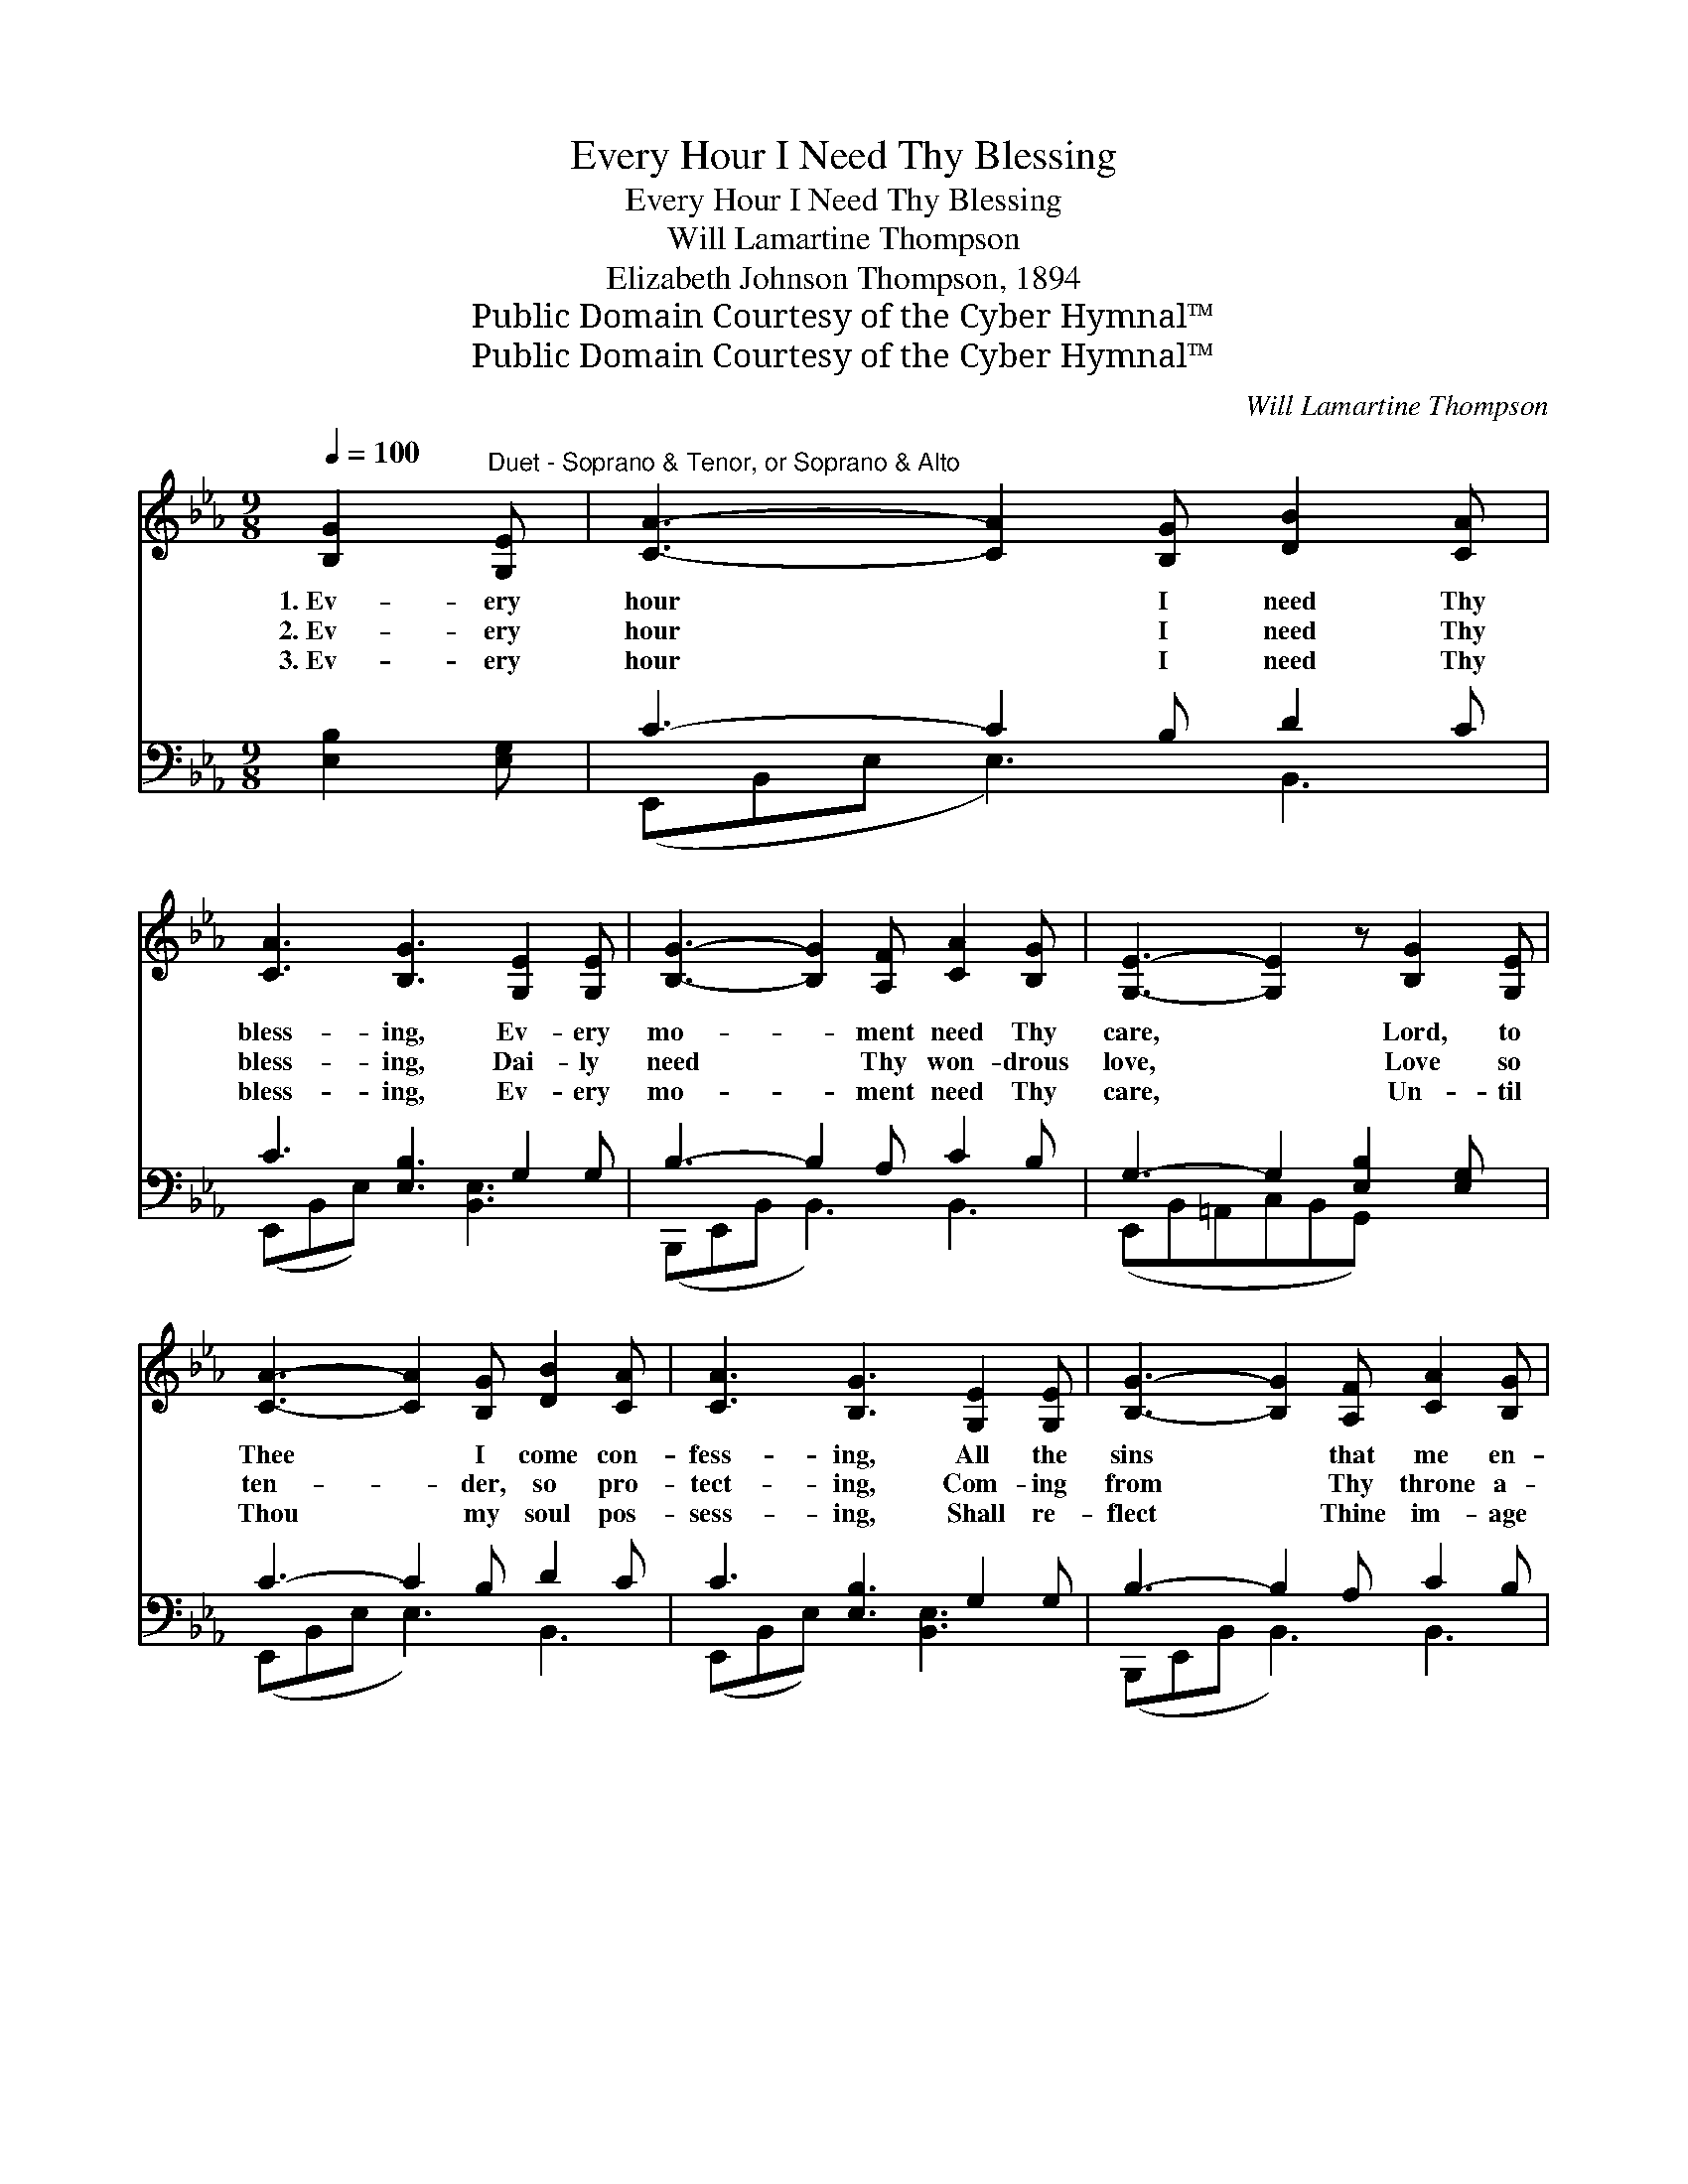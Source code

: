 X:1
T:Every Hour I Need Thy Blessing
T:Every Hour I Need Thy Blessing
T:Will Lamartine Thompson
T:Elizabeth Johnson Thompson, 1894
T:Public Domain Courtesy of the Cyber Hymnal™
T:Public Domain Courtesy of the Cyber Hymnal™
C:Will Lamartine Thompson
Z:Public Domain
Z:Courtesy of the Cyber Hymnal™
%%score ( 1 2 ) ( 3 4 )
L:1/8
Q:1/4=100
M:9/8
K:Eb
V:1 treble 
V:2 treble 
V:3 bass 
V:4 bass 
V:1
 [B,G]2"^Duet - Soprano & Tenor, or Soprano & Alto" [G,E] | [CA]3- [CA]2 [B,G] [DB]2 [CA] | %2
w: 1.~Ev- ery|hour * I need Thy|
w: 2.~Ev- ery|hour * I need Thy|
w: 3.~Ev- ery|hour * I need Thy|
 [CA]3 [B,G]3 [G,E]2 [G,E] | [B,G]3- [B,G]2 [A,F] [CA]2 [B,G] | [G,E]3- [G,E]2 z [B,G]2 [G,E] | %5
w: bless- ing, Ev- ery|mo- * ment need Thy|care, * Lord, to|
w: bless- ing, Dai- ly|need * Thy won- drous|love, * Love so|
w: bless- ing, Ev- ery|mo- * ment need Thy|care, * Un- til|
 [CA]3- [CA]2 [B,G] [DB]2 [CA] | [CA]3 [B,G]3 [G,E]2 [G,E] | [B,G]3- [B,G]2 [A,F] [CA]2 [B,G] | %8
w: Thee * I come con-|fess- ing, All the|sins * that me en-|
w: ten- * der, so pro-|tect- ing, Com- ing|from * Thy throne a-|
w: Thou * my soul pos-|sess- ing, Shall re-|flect * Thine im- age|
 [G,E]3- [G,E]2 z E2 E | [E-e]3 [Ec]2 E [EA]2 [Ec] | [Ge]3 [GB]3 [=Ec]2 [EG] | %11
w: snare. * Bless the|thoughts that come each mo-|ment, Make them true|
w: bove. * For Thy|lov- ing care and bless-|ing, Make me thank-|
w: there. * Then to|Christ the King of Glo-|ry, He who bought|
 [FA]3- [FA]2 F [DB]2 [DA] | [EG]3- [EG]2 z E2 E | [E-e]3 [Ec]2 E [EA]2 [Ec] | %14
w: and * pure and fair,|Like * to Thine|our great a- tone- ment,|
w: ful * day by day,|By * my walk|and dai- ly liv- ing,|
w: me * with great price,|I * shall sing|the old, old sto- ry,|
 [Ge]3 [GB]3 [G,E]2 [G,E] | [B,G]3- [B,G]2 [B,F] [DA]2 [B,D] | [B,E]6 |] %17
w: Beau- ti- ful be-|yond * com- pare. *||
w: Prais- ing Christ the|Liv- * ing Way. *||
w: Christ my Lord, my|sac- * ri- fice. *||
V:2
 x3 | x9 | x9 | x9 | x9 | x9 | x9 | x9 | x6 E2 E | x5 E x3 | x9 | x5 F x3 | x6 E2 E | x5 E x3 | %14
 x9 | x9 | x6 |] %17
V:3
 [E,B,]2 [E,G,] | C3- C2 B, D2 C | C3 [E,B,]3 G,2 G, | B,3- B,2 A, C2 B, | %4
 G,3- G,2 [E,B,]2 [E,G,] x | C3- C2 B, D2 C | C3 [E,B,]3 G,2 G, | B,3- B,2 A, C2 B, | %8
 G,3- G,2 (E,, G,,)B,, x | [E,C]2 [E,C] A,3 [A,C]3 | [E,B,]2 [E,B,] [E,B,]2 [E,B,] z3 | %11
 [F,C]2 [F,C] [D,B,]3 [B,,B,]3 | [E,B,]2 [E,B,] [E,B,]2 z (E,,G,,)B,, | [E,C]2 [E,C] A,3 [A,C]3 | %14
 [E,B,]2 [E,B,] [E,B,]2 [E,B,] z3 | ([B,,E,]2 [B,,E,] [B,,E,]2) [B,,D,] [B,,F,]2 [B,,A,] | %16
 [E,G,]6 |] %17
V:4
 x3 | (E,,B,,E, E,3) B,,3 | (E,,B,,E,) x2 [B,,E,]3 x | (B,,,E,,B,, B,,3) B,,3 | %4
 (E,,B,,=A,,C,B,,G,,) x3 | (E,,B,,E, E,3) B,,3 | (E,,B,,E,) x2 [B,,E,]3 x | %7
 (B,,,E,,B,, B,,3) B,,3 | (E,,B,,=A,,C,B,,G,,) x3 | x3 A,3 x3 | x9 | x9 | x9 | x3 A,3 x3 | x9 | %15
 x9 | x6 |] %17

